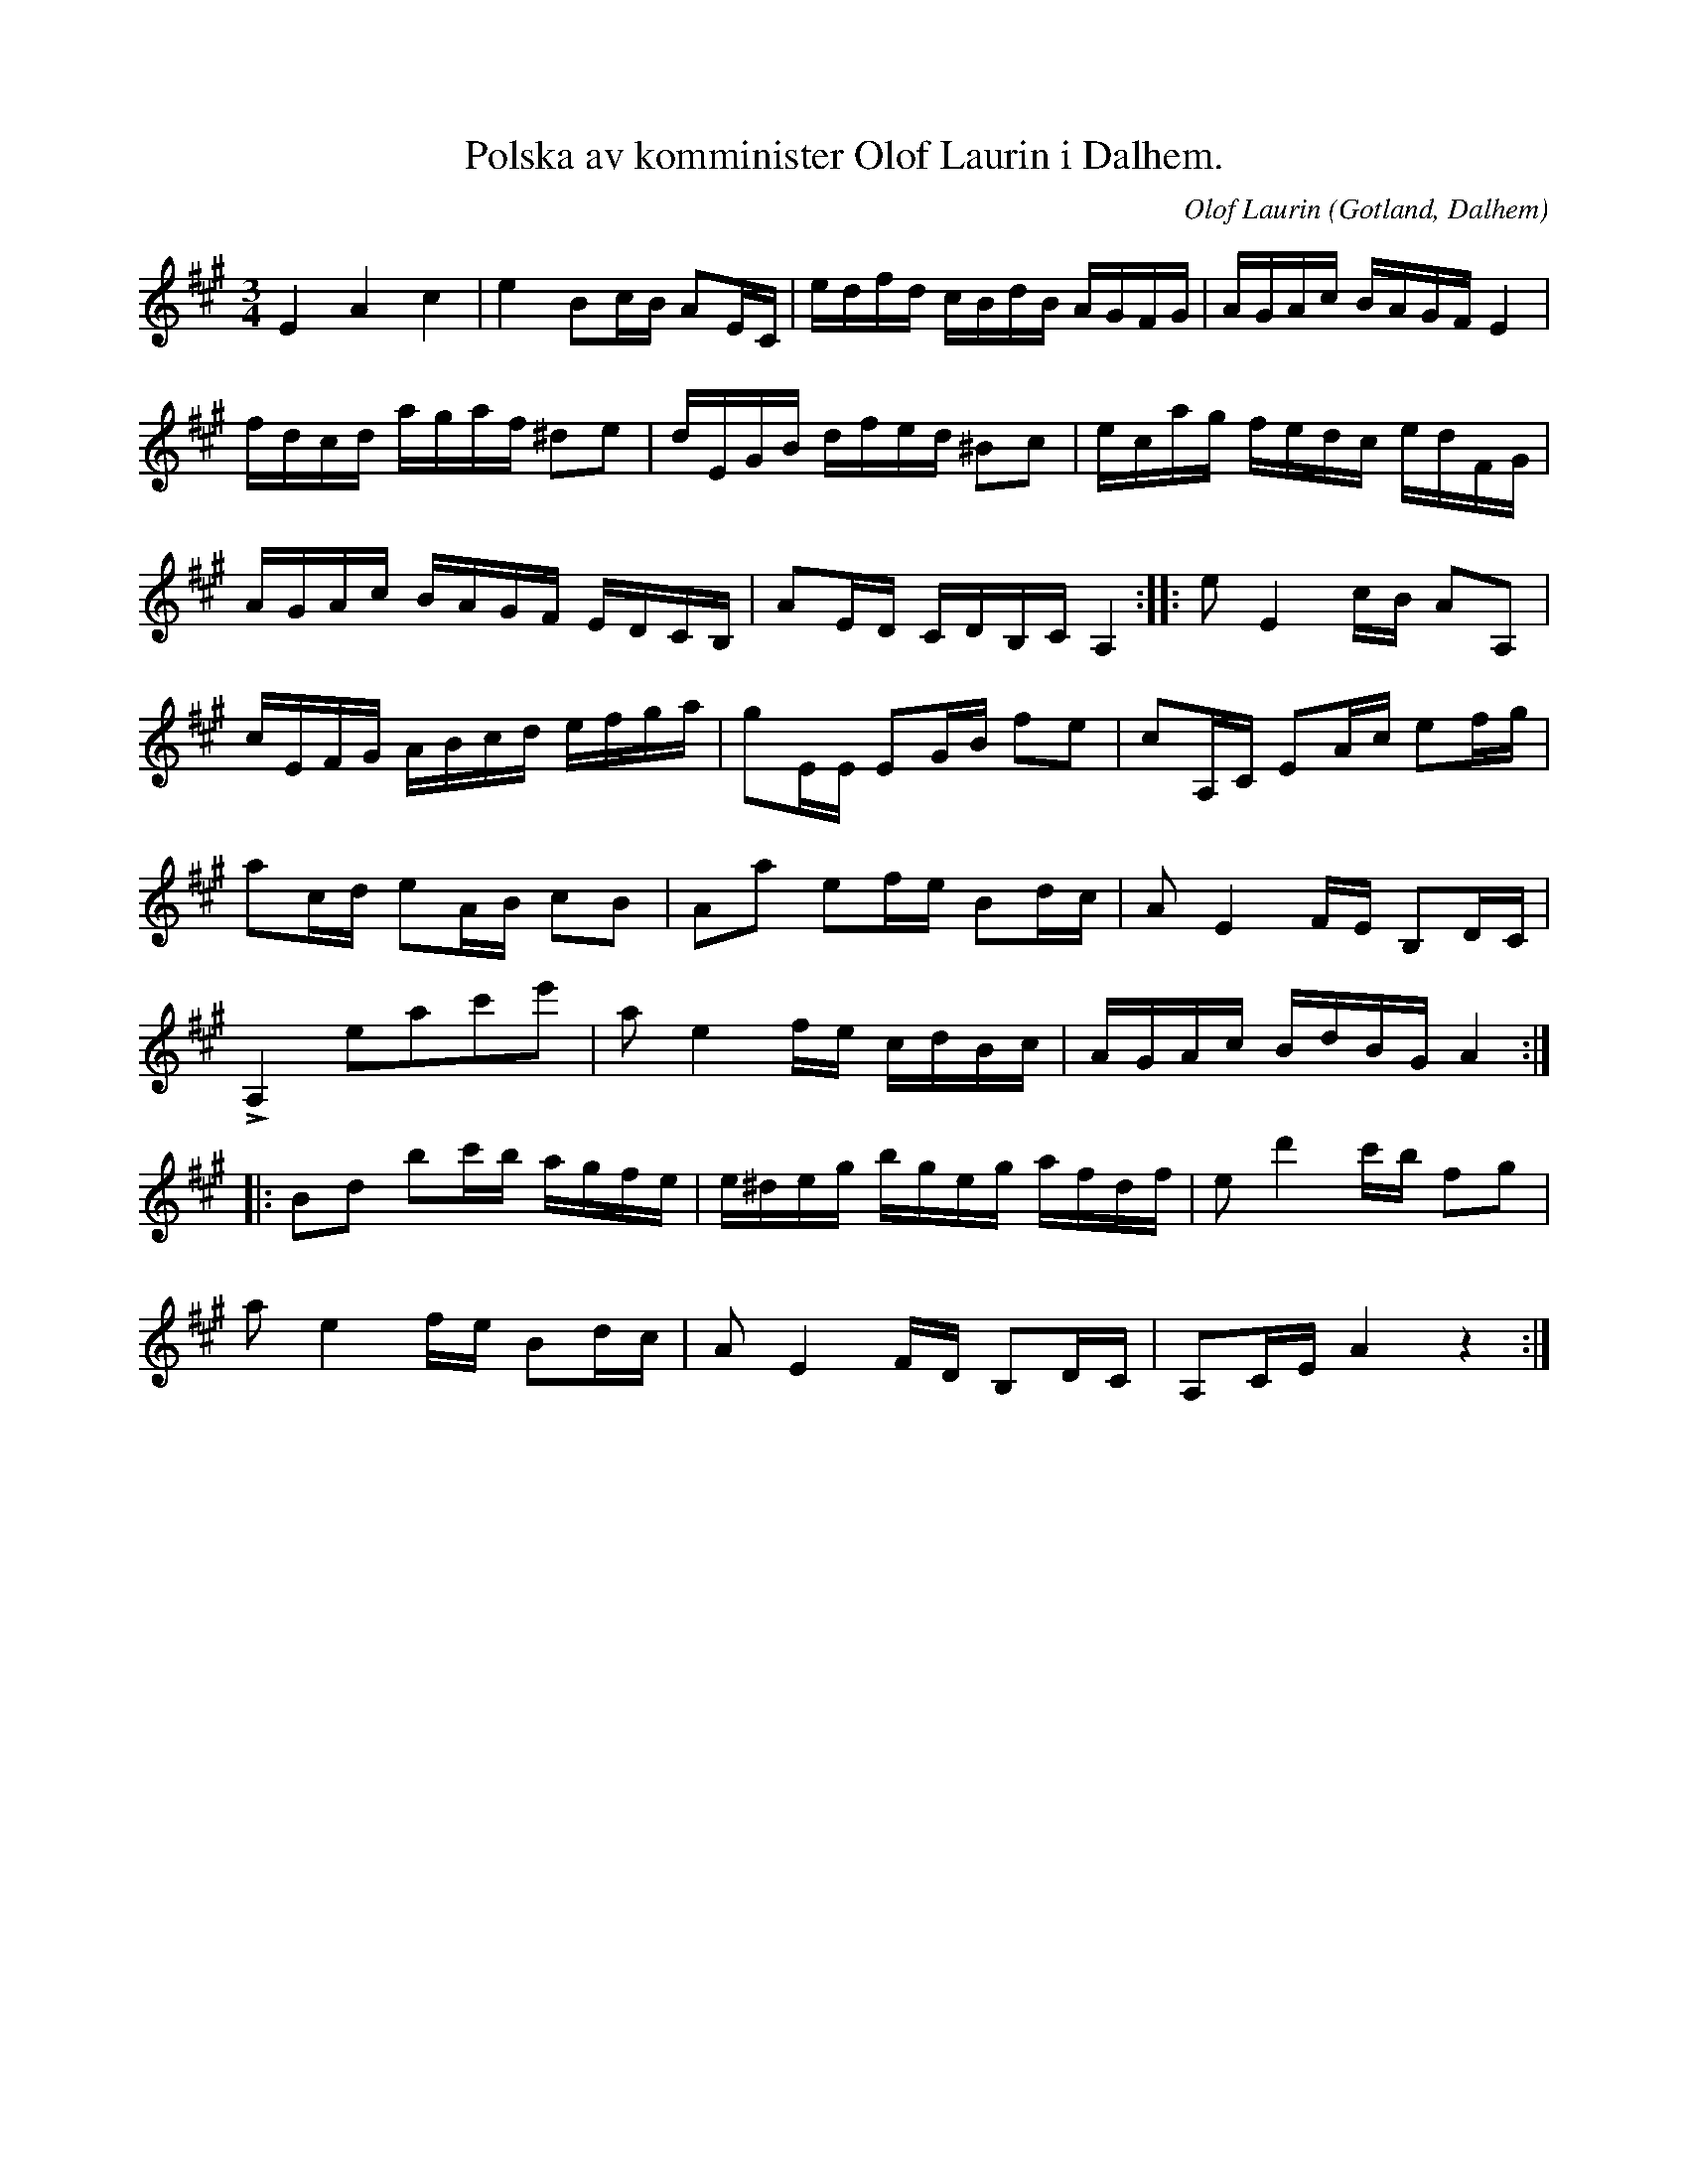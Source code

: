 X:214
T:Polska av komminister Olof Laurin i Dalhem.
S:http://cache/www.gotlandstoner.se/web/214/abc 2021-1-5
R:polska
C:Olof Laurin
S:Av komminister Olof Laurin i Dalhem.
N:Förstämd bas till a.
O:Gotland, Dalhem
M:3/4
L:1/16
K:A
E4 A4 c4|e4 B2cB A2EC|edfd cBdB AGFG|AGAc BAGF E4|
fdcd agaf ^d2e2|dEGB dfed ^B2c2|ecag fedc edFG|
AGAc BAGF EDCB,|A2ED CDB,C A,4::e2 E4 cB A2A,2|
cEFG ABcd efga|g2EE E2GB f2e2|c2A,C E2Ac e2fg|
a2cd e2AB c2B2|A2a2 e2fe B2dc|A2 E4 FE B,2DC|
LA,4 e2a2c'2e'2|a2 e4 fe cdBc|AGAc BdBG A4::
B2d2 b2c'b agfe|e^deg bgeg afdf|e2 d'4 c'b f2g2|
a2 e4 fe B2dc|A2 E4 FD B,2DC|A,2CE A4 z4:|
